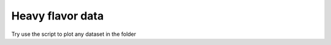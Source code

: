 Heavy flavor data
===============================

Try use the script to plot any dataset in the folder

.. code:: python
   ./loaddata.py path/to/the/data
